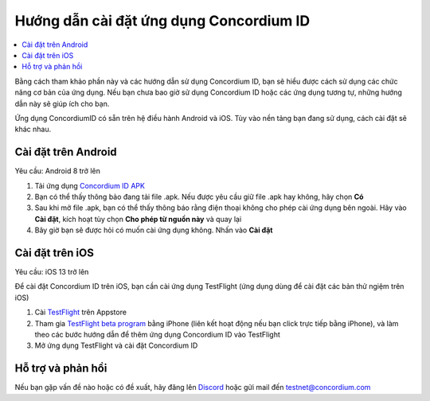 .. _`Concordium ID APK`: https://client-distribution-testnet.concordium.com/wallet-testnet-release-0.5.30.apk
.. _TestFlight: https://apps.apple.com/dk/app/testflight/id899247664?l=da
.. _`TestFlight beta program`: https://testflight.apple.com/join/5LgqqrJ4
.. _Discord: https://discord.gg/xWmQ5tp

=======================================
Hướng dẫn cài đặt ứng dụng Concordium ID
=======================================

.. contents::
   :local:
   :backlinks: none

Bằng cách tham khảo phần này và các hướng dẫn sử dụng Concordium ID, bạn sẽ hiểu được cách sử dụng các chức năng cơ bản của ứng dụng. Nếu bạn chưa bao giờ sử dụng Concordium ID hoặc các ứng dụng tương tự, những hướng dẫn này sẽ giúp ích cho bạn.

Ứng dụng ConcordiumID có sẵn trên hệ điều hành Android và iOS. Tùy vào nền tảng bạn đang sử dụng, cách cài đặt sẽ khác nhau.


Cài đặt trên Android
=======================================
Yêu cầu: Android 8 trở lên

1. Tải ứng dụng `Concordium ID APK`_
2. Bạn có thể thấy thông bảo đang tải file .apk. Nếu được yêu cầu giữ file .apk hay không, hãy chọn **Có**
3. Sau khi mở file .apk, bạn có thể thấy thông báo rằng điện thoại không cho phép cài ứng dụng bên ngoài. Hãy vào **Cài đặt**, kích hoạt tùy chọn **Cho phép từ nguồn này** và quay lại
4. Bây giờ bạn sẽ được hỏi có muốn cài ứng dụng không. Nhấn vào **Cài đặt**

Cài đặt trên iOS
=======================================
Yêu cầu: iOS 13 trở lên

Để cài đặt Concordium ID trên iOS, bạn cần cài ứng dụng TestFlight (ứng dụng dùng để cài đặt các bản thử ngiệm trên iOS)

1. Cài `TestFlight`_ trên Appstore
2. Tham gia `TestFlight beta program`_ bằng iPhone (liên kết hoạt động nếu bạn click trực tiếp bằng iPhone), và làm theo các bước hướng dẫn để thêm ứng dụng Concordium ID vào TestFlight
3. Mở ứng dụng TestFlight và cài đặt Concordium ID

Hỗ trợ và phản hồi
=======================================
Nếu bạn gặp vấn đề nào hoặc có đề xuất, hãy đăng lên `Discord`_ hoặc gửi mail đến testnet@concordium.com

